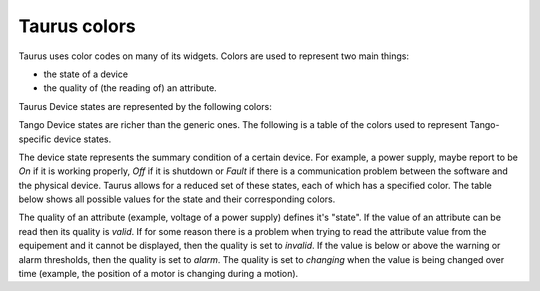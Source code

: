 .. _ui_colors:

================
Taurus colors
================

Taurus uses color codes on many of its widgets. Colors are used to represent two
main things: 

- the state of a device 
- the quality of (the reading of) an attribute.

Taurus Device states are represented by the following colors:


.. raw:: html

    <html>
    <head>
    <title>Taurus color guide</title>
    <style type="text/css">
    .Ready      { background: rgb(  0, 255,   0); color: rgb(  0,   0,   0); text-align: center; }
    .NotReady   { background: rgb(255,   0,   0); color: rgb(  0,   0,   0); text-align: center; }
        "TaurusDevState.NotReady": ("Red", 255, 0, 0, 0),
        "TaurusDevState.Undefined": ("Gray", 128, 128, 128, 0),


Tango Device states are richer than the generic ones. The following is a table of 
the colors used to represent Tango-specific device states.

The device state represents the summary condition of a certain device. For example, a
power supply, maybe report to be *On* if it is working properly, *Off* if it is
shutdown or *Fault* if there is a communication problem between the software and
the physical device. Taurus allows for a reduced set of these states, each of which
has a specified color. The table below shows all possible values for the state
and their corresponding colors.

.. raw:: html

    <html>
    <head>
    <title>Taurus color guide</title>
    <style type="text/css">
    .ON      { background: rgb(  0, 255,   0); color: rgb(  0,   0,   0); text-align: center; }
    .OFF     { background: rgb(255, 255, 255); color: rgb(  0,   0,   0); text-align: center; }
    .CLOSE   { background: rgb(255, 255, 255); color: rgb(  0, 128,   0); text-align: center; }
    .OPEN    { background: rgb(  0, 255,   0); color: rgb(  0,   0,   0); text-align: center; }
    .INSERT  { background: rgb(255, 255, 255); color: rgb(  0,   0,   0); text-align: center; }
    .EXTRACT { background: rgb(  0, 255,   0); color: rgb(  0,   0,   0); text-align: center; }
    .MOVING  { background: rgb(128, 160, 255); color: rgb(  0,   0,   0); text-align: center; }
    .STANDBY { background: rgb(255, 255,   0); color: rgb(  0,   0,   0); text-align: center; }
    .FAULT   { background: rgb(255,   0,   0); color: rgb(  0,   0,   0); text-align: center; }
    .INIT    { background: rgb(204, 204, 122); color: rgb(  0,   0,   0); text-align: center; }
    .RUNNING { background: rgb(128, 160, 255); color: rgb(  0,   0,   0); text-align: center; }
    .ALARM   { background: rgb(255, 140,   0); color: rgb(255, 255, 255); text-align: center; }
    .DISABLE { background: rgb(255,   0, 255); color: rgb(  0,   0,   0); text-align: center; }
    .UNKNOWN { background: rgb(128, 128, 128); color: rgb(  0,   0,   0); text-align: center; }
    .NONE    { background: rgb(128, 128, 128); color: rgb(  0,   0,   0); text-align: center; }
    tr.state_row   { height: 40px; }
    </style>
    </head>
    <body align="center">
    <table width="100%" border="1" cellspacing="0" cellpadding="2">
    <caption>color scheme for the State</caption>
    <tr><th>State</th><th>Background</th><th>Foreground</th><th width="80">Preview</th></tr>
    <tr class="state_row"><td>On</td><td>Dead Frog Green (0,255,0)</td><td>Black (0,0,0)</td><td class="ON">ON</td></tr>
    <tr class="state_row"><td>Off</td><td>White (255,255,255)</td><td>Black (0,0,0)</td><td class="OFF">OFF</td></tr>
    <tr class="state_row"><td>Close</td><td>White (255,255,255)</td><td>Green (0,128,0)</td><td class="CLOSE">CLOSE</td></tr>
    <tr class="state_row"><td>Open</td><td>Dead Frog Green (0,255,0)</td><td>Black (0,0,0)</td><td class="OPEN">OPEN</td></tr>
    <tr class="state_row"><td>Insert</td><td>White (255,255,255)</td><td>Black (0,0,0)</td><td class="INSERT">INSERT</td></tr>
    <tr class="state_row"><td>Extract</td><td>Dead Frog Green (0,255,0)</td><td>Black (0,0,0)</td><td class="EXTRACT">EXTRACT</td></tr>
    <tr class="state_row"><td>Moving</td><td>Light Blue (128,160,255)</td><td>Black (0,0,0)</td><td class="MOVING">MOVING</td></tr>
    <tr class="state_row"><td>Standby</td><td>Yellow (255,255,0)</td><td>Black (0,0,0)</td><td class="STANDBY">STANDBY</td></tr>
    <tr class="state_row"><td>Fault</td><td>Red (255,0,0)</td><td>Black (0,0,0)</td><td class="FAULT">FAULT</td></tr>
    <tr class="state_row"><td>Init</td><td>Grenoble (204,204,122)</td><td>Black (0,0,0)</td><td class="INIT">INIT</td></tr>
    <tr class="state_row"><td>Running</td><td>Light Blue (128,160,255)</td><td>Black (0,0,0)</td><td class="RUNNING">RUNNING</td></tr>
    <tr class="state_row"><td>Alarm</td><td>Orange (255,140,0)</td><td>White (255,255,255)</td><td class="ALARM">ALARM</td></tr>
    <tr class="state_row"><td>Disable</td><td>Magenta (255,0,255)</td><td>Black (0,0,0)</td><td class="DISABLE">DISABLE</td></tr>
    <tr class="state_row"><td>Unknown</td><td>Gray (128,128,128)</td><td>Black (0,0,0)</td><td class="UNKNOWN">UNKNOWN</td></tr>
    <tr class="state_row"><td><empty></td><td>Gray (128,128,128)</td><td>Black (0,0,0)</td><td class="NONE">-----</td></tr>
    </table>
    </body>
    </html>


The quality of an attribute (example, voltage of a power supply) defines it's 
"state". If the value of an attribute can be read then its quality is *valid*.
If for some reason there is a problem when trying to read the attribute value
from the equipement and it cannot be displayed, then the quality is set to
*invalid*. If the value is below or above the warning or alarm thresholds, then
the quality is set to *alarm*.
The quality is set to *changing* when the value is being changed over time
(example, the position of a motor is changing during a motion).
      
.. raw:: html

    <html>
    <head>
    <title>Taurus color guide</title>
    <style type="text/css">
    .ATTR_INVALID  { background: rgb(128, 128, 128); color: rgb(255, 255, 255); text-align: right; }
    .ATTR_VALID    { background: rgb(0,   255,   0); color: rgb(  0,   0,   0); text-align: right; }
    .ATTR_ALARM    { background: rgb(255, 140,   0); color: rgb(255, 255, 255); text-align: right; }
    .ATTR_WARNING  { background: rgb(255, 140,   0); color: rgb(255, 255, 255); text-align: right; }
    .ATTR_CHANGING { background: rgb(128, 160, 255); color: rgb(  0,   0,   0); text-align: right; }
    .ATTR_UNKNOWN  { background: rgb(128, 128, 128); color: rgb(  0,   0,   0); text-align: right; }
    .ATTR_NONE     { background: rgb(128, 128, 128); color: rgb(  0,   0,   0); text-align: right; }
    tr.quality_row { height: 40px; }
    </style>
    </head>
    <body>
    <table width="100%" border="1" cellspacing="0" cellpadding="2">
    <caption>color scheme for the quality</caption>
    <tr><th>Quality</th><th>Background</th><th>Foreground</th><th width="80">Preview</th></tr>
    <tr class="quality_row"><td>Invalid</td><td>Gray (128,128,128)</td><td>White (255,255,255)</td><td class="ATTR_INVALID">-----</td></tr>
    <tr class="quality_row"><td>Valid</td><td>Dead Frog Green (0,255,0)</td><td>Black (0,0,0)</td><td class="ATTR_VALID">10.89 mV</td></tr>
    <tr class="quality_row"><td>Alarm</td><td>Orange (255,140,0)</td><td>White (255,255,255)</td><td class="ATTR_ALARM">76.54 mV</td></tr>
    <tr class="quality_row"><td>Warning</td><td>Orange (255,140,0)</td><td>White (255,255,255)</td><td class="ATTR_WARNING">64.23 mV</td></tr>
    <tr class="quality_row"><td>Changing</td><td>Light Blue (128,160,255)</td><td>Black (0,0,0)</td><td class="ATTR_CHANGING">20.45 mV</td></tr>
    <tr class="quality_row"><td><empty></td><td>Gray (128,128,128)</td><td>Black (0,0,0)</td><td class="ATTR_NONE">-----</td></tr>
    </table>
    </body>
    </html>

